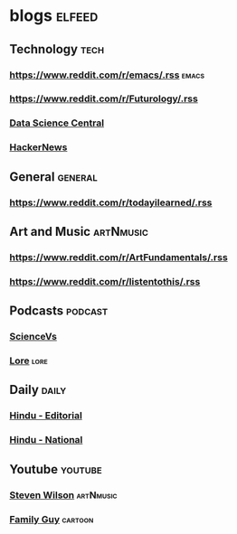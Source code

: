 * blogs                                                        :elfeed:
** Technology                                                       :tech:
*** https://www.reddit.com/r/emacs/.rss                             :emacs:
*** https://www.reddit.com/r/Futurology/.rss
*** [[http://feeds.feedburner.com/FeaturedBlogPosts-DataScienceCentral?format=xml][Data Science Central]]
*** [[https://hnrss.org/frontpage][HackerNews]]

** General                                                         :general:
*** https://www.reddit.com/r/todayilearned/.rss
** Art and Music                                             :artNmusic:
*** https://www.reddit.com/r/ArtFundamentals/.rss           
*** https://www.reddit.com/r/listentothis/.rss
** Podcasts                                                        :podcast:
*** [[https://feeds.megaphone.fm/sciencevs][ScienceVs]]
*** [[https://feeds.megaphone.fm/lore][Lore]]                                                             :lore:
** Daily                                                             :daily:
*** [[https://www.thehindu.com/opinion/editorial/feeder/default.rss][Hindu - Editorial]]
*** [[https://www.thehindu.com/news/national/feeder/default.rss][Hindu - National]]
** Youtube                                                         :youtube:
*** [[https://www.youtube.com/feeds/videos.xml?channel_id=UC-9mlH6az1Q_XUP3fw1N4Fg][Steven Wilson]]                                               :artNmusic:
*** [[https://www.youtube.com/feeds/videos.xml?channel_id=UCzgEwnFJfHHnp05iyX_rbng][Family Guy]]                                                  :cartoon:

